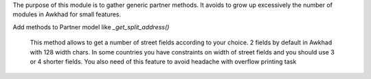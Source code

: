 The purpose of this module is to gather generic partner methods.
It avoids to grow up excessively the number of modules in Awkhad
for small features.

Add methods to Partner model like `_get_split_address()`

    This method allows to get a number of street fields according to
    your choice. 2 fields by default in Awkhad with 128 width chars.
    In some countries you have constraints on width of street fields and you
    should use 3 or 4 shorter fields.
    You also need of this feature to avoid headache with overflow printing task
